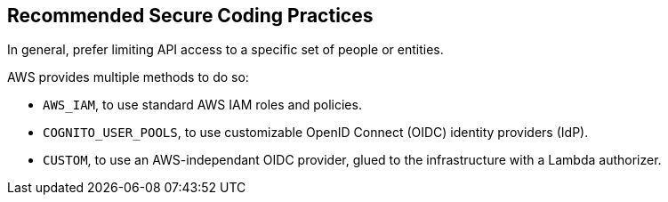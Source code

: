 == Recommended Secure Coding Practices

In general, prefer limiting API access to a specific set of people or entities.

AWS provides multiple methods to do so:

* `AWS_IAM`, to use standard AWS IAM roles and policies.
* `COGNITO_USER_POOLS`, to use customizable OpenID Connect (OIDC) identity providers (IdP).
* `CUSTOM`, to use an AWS-independant OIDC provider, glued to the infrastructure with a Lambda authorizer.
